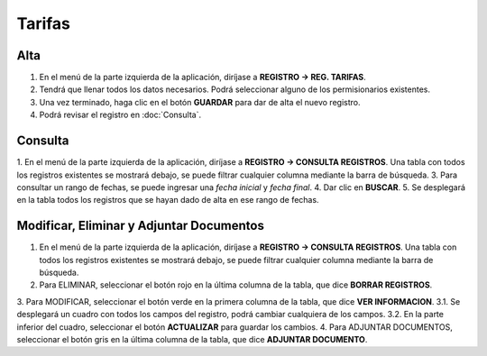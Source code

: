 Tarifas
=======

Alta
----
.. image:: images/alta_tarifa.JPG
  :alt: tarifas
  :width: 600

1. En el menú de la parte izquierda de la aplicación, diríjase a **REGISTRO -> REG. TARIFAS**.
2. Tendrá que llenar todos los datos necesarios. Podrá seleccionar alguno de los permisionarios existentes.
3. Una vez terminado, haga clic en el botón **GUARDAR** para dar de alta el nuevo registro.
4. Podrá revisar el registro en :doc:`Consulta`.

Consulta
--------
.. image:: images/consulta_tarifa1.JPG
  :alt: tarifas
  :width: 600
  
1. En el menú de la parte izquierda de la aplicación, diríjase a **REGISTRO -> CONSULTA REGISTROS**. Una tabla con todos los registros existentes se mostrará debajo, se puede filtrar cualquier columna mediante la barra de búsqueda.
3. Para consultar un rango de fechas, se puede ingresar una *fecha inicial* y *fecha final*.
4. Dar clic en **BUSCAR**.
5. Se desplegará en la tabla todos los registros que se hayan dado de alta en ese rango de fechas.

Modificar, Eliminar y Adjuntar Documentos
-----------------------------------------
.. image:: images/consulta_tarifa2.JPG
  :alt: tarifas
  :width: 600

1. En el menú de la parte izquierda de la aplicación, diríjase a **REGISTRO -> CONSULTA REGISTROS**. Una tabla con todos los registros existentes se mostrará debajo, se puede filtrar cualquier columna mediante la barra de búsqueda.
2. Para ELIMINAR, seleccionar el botón rojo en la última columna de la tabla, que dice **BORRAR REGISTROS**.
3. Para MODIFICAR, seleccionar el botón verde en la primera columna de la tabla, que dice **VER INFORMACION**.
3.1. Se desplegará un cuadro con todos los campos del registro, podrá cambiar cualquiera de los campos.
3.2. En la parte inferior del cuadro, seleccionar el botón **ACTUALIZAR** para guardar los cambios.
4. Para ADJUNTAR DOCUMENTOS, seleccionar el botón gris en la última columna de la tabla, que dice **ADJUNTAR DOCUMENTO**.
